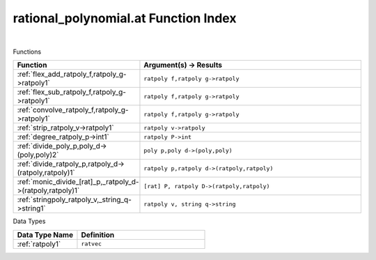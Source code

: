.. _rational_polynomial.at_index:

rational_polynomial.at Function Index
=======================================================
|



Functions

.. list-table::
   :widths: 10 20
   :header-rows: 1

   * - Function
     - Argument(s) -> Results
   * - :ref:`flex_add_ratpoly_f,ratpoly_g->ratpoly1`
     - ``ratpoly f,ratpoly g->ratpoly``
   * - :ref:`flex_sub_ratpoly_f,ratpoly_g->ratpoly1`
     - ``ratpoly f,ratpoly g->ratpoly``
   * - :ref:`convolve_ratpoly_f,ratpoly_g->ratpoly1`
     - ``ratpoly f,ratpoly g->ratpoly``
   * - :ref:`strip_ratpoly_v->ratpoly1`
     - ``ratpoly v->ratpoly``
   * - :ref:`degree_ratpoly_p->int1`
     - ``ratpoly P->int``
   * - :ref:`divide_poly_p,poly_d->(poly,poly)2`
     - ``poly p,poly d->(poly,poly)``
   * - :ref:`divide_ratpoly_p,ratpoly_d->(ratpoly,ratpoly)1`
     - ``ratpoly p,ratpoly d->(ratpoly,ratpoly)``
   * - :ref:`monic_divide_[rat]_p,_ratpoly_d->(ratpoly,ratpoly)1`
     - ``[rat] P, ratpoly D->(ratpoly,ratpoly)``
   * - :ref:`stringpoly_ratpoly_v,_string_q->string1`
     - ``ratpoly v, string q->string``


Data Types

.. list-table::
   :widths: 10 20
   :header-rows: 1

   * - Data Type Name
     - Definition
   * - :ref:`ratpoly1`
     - ``ratvec``
